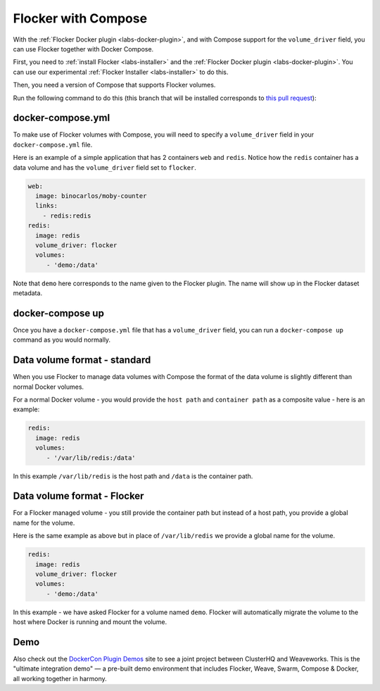 .. _labs-compose:

====================
Flocker with Compose
====================

With the :ref:`Flocker Docker plugin <labs-docker-plugin>`, and with Compose support for the ``volume_driver`` field, you can use Flocker together with Docker Compose.

First, you need to :ref:`install Flocker <labs-installer>` and the :ref:`Flocker Docker plugin <labs-docker-plugin>`.
You can use our experimental  :ref:`Flocker Installer <labs-installer>` to do this.

Then, you need a version of Compose that supports Flocker volumes.

Run the following command to do this (this branch that will be installed corresponds to `this pull request <https://github.com/docker/compose/pull/1502>`_):

.. prompt:: bash $

    sudo su -
    pip install git+https://github.com/lukemarsden/compose.git@volume_driver

docker-compose.yml
==================

To make use of Flocker volumes with Compose, you will need to specify a ``volume_driver`` field in your ``docker-compose.yml`` file.

Here is an example of a simple application that has 2 containers ``web`` and ``redis``.  Notice how the ``redis`` container has a data volume and has the ``volume_driver`` field set to ``flocker``.

.. code-block:: yaml

    web:
      image: binocarlos/moby-counter
      links:
        - redis:redis
    redis:
      image: redis
      volume_driver: flocker
      volumes:
         - 'demo:/data'

Note that ``demo`` here corresponds to the name given to the Flocker plugin.
The name will show up in the Flocker dataset metadata.

docker-compose up
=================

Once you have a ``docker-compose.yml`` file that has a ``volume_driver`` field,
you can run a ``docker-compose up`` command as you would normally.

.. prompt:: bash $

    docker-compose up -d

Data volume format - standard
=============================

When you use Flocker to manage data volumes with Compose the format of the data volume is slightly different than normal Docker volumes.

For a normal Docker volume - you would provide the ``host path`` and ``container path`` as a composite value - here is an example:

.. code-block:: yaml

    redis:
      image: redis
      volumes:
         - '/var/lib/redis:/data'

In this example ``/var/lib/redis`` is the host path and ``/data`` is the container path.

Data volume format - Flocker
============================

For a Flocker managed volume - you still provide the container path but instead of a host path, you provide a global name for the volume.

Here is the same example as above but in place of ``/var/lib/redis`` we provide a global name for the volume.

.. code-block:: yaml

    redis:
      image: redis
      volume_driver: flocker
      volumes:
         - 'demo:/data'

In this example - we have asked Flocker for a volume named ``demo``.
Flocker will automatically migrate the volume to the host where Docker is running and mount the volume.

Demo
====

Also check out the `DockerCon Plugin Demos <https://plugin-demos-2015.github.io/>`_ site to see a joint project between ClusterHQ and Weaveworks.
This is the "ultimate integration demo" — a pre-built demo environment that includes Flocker, Weave, Swarm, Compose & Docker, all working together in harmony.

